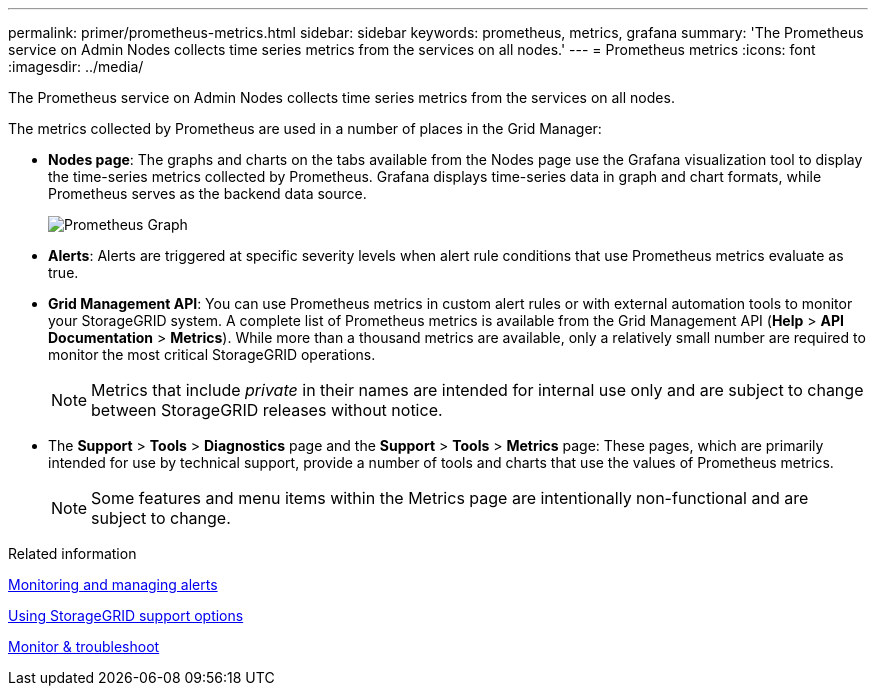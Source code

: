---
permalink: primer/prometheus-metrics.html
sidebar: sidebar
keywords: prometheus, metrics, grafana
summary: 'The Prometheus service on Admin Nodes collects time series metrics from the services on all nodes.'
---
= Prometheus metrics
:icons: font
:imagesdir: ../media/

[.lead]
The Prometheus service on Admin Nodes collects time series metrics from the services on all nodes.

The metrics collected by Prometheus are used in a number of places in the Grid Manager:

* *Nodes page*: The graphs and charts on the tabs available from the Nodes page use the Grafana visualization tool to display the time-series metrics collected by Prometheus. Grafana displays time-series data in graph and chart formats, while Prometheus serves as the backend data source.
+
image::../media/prometheus_graph.png[Prometheus Graph]

* *Alerts*: Alerts are triggered at specific severity levels when alert rule conditions that use Prometheus metrics evaluate as true.
* *Grid Management API*: You can use Prometheus metrics in custom alert rules or with external automation tools to monitor your StorageGRID system. A complete list of Prometheus metrics is available from the Grid Management API (*Help* > *API Documentation* > *Metrics*). While more than a thousand metrics are available, only a relatively small number are required to monitor the most critical StorageGRID operations.
+
NOTE: Metrics that include _private_ in their names are intended for internal use only and are subject to change between StorageGRID releases without notice.

* The *Support* > *Tools* > *Diagnostics* page and the *Support* > *Tools* > *Metrics* page: These pages, which are primarily intended for use by technical support, provide a number of tools and charts that use the values of Prometheus metrics.
+
NOTE: Some features and menu items within the Metrics page are intentionally non-functional and are subject to change.

.Related information

xref:monitoring-and-managing-alerts.adoc[Monitoring and managing alerts]

xref:using-storagegrid-support-options.adoc[Using StorageGRID support options]

xref:../monitor/index.adoc[Monitor & troubleshoot]

